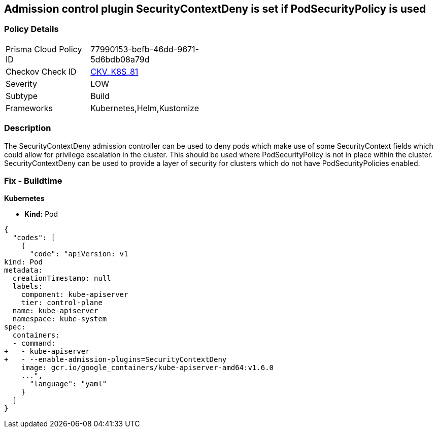 == Admission control plugin SecurityContextDeny is set if PodSecurityPolicy is used
//The admission control plugin SecurityContextDeny is set if PodSecurityPolicy is used

=== Policy Details 

[width=45%]
[cols="1,1"]
|=== 
|Prisma Cloud Policy ID 
| 77990153-befb-46dd-9671-5d6bdb08a79d

|Checkov Check ID 
| https://github.com/bridgecrewio/checkov/tree/master/checkov/kubernetes/checks/resource/k8s/ApiServerSecurityContextDenyPlugin.py[CKV_K8S_81]

|Severity
|LOW

|Subtype
|Build

|Frameworks
|Kubernetes,Helm,Kustomize

|=== 



=== Description 


The SecurityContextDeny admission controller can be used to deny pods which make use of some SecurityContext fields which could allow for privilege escalation in the cluster.
This should be used where PodSecurityPolicy is not in place within the cluster.
SecurityContextDeny can be used to provide a layer of security for clusters which do not have PodSecurityPolicies enabled.

=== Fix - Buildtime


*Kubernetes* 


* *Kind:* Pod


[source,yaml]
----
{
  "codes": [
    {
      "code": "apiVersion: v1
kind: Pod
metadata:
  creationTimestamp: null
  labels:
    component: kube-apiserver
    tier: control-plane
  name: kube-apiserver
  namespace: kube-system
spec:
  containers:
  - command:
+   - kube-apiserver
+   - --enable-admission-plugins=SecurityContextDeny
    image: gcr.io/google_containers/kube-apiserver-amd64:v1.6.0
    ...",
      "language": "yaml"
    }
  ]
}
----
